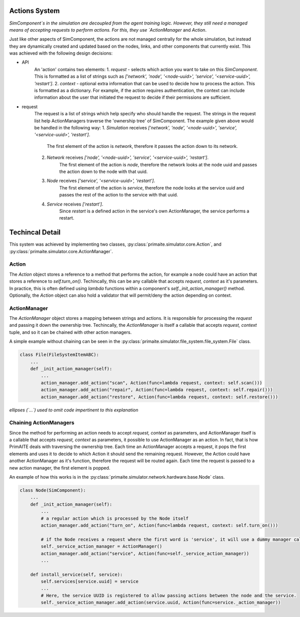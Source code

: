 .. only:: comment

    © Crown-owned copyright 2023, Defence Science and Technology Laboratory UK

Actions System
==============

`SimComponent`s in the simulation are decoupled from the agent training logic. However, they still need a managed means of accepting requests to perform actions. For this, they use `ActionManager` and `Action`.

Just like other aspects of SimComponent, the actions are not managed centrally for the whole simulation, but instead they are dynamically created and updated based on the nodes, links, and other components that currently exist. This was achieved with the following design decisions:

- API
    An 'action' contains two elements:
    1. `request` - selects which action you want to take on this `SimComponent`. This is formatted as a list of strings such as `['network', 'node', '<node-uuid>', 'service', '<service-uuid>', 'restart']`.
    2. `context` - optional extra information that can be used to decide how to process the action. This is formatted as a dictionary. For example, if the action requires authentication, the context can include information about the user that initiated the request to decide if their permissions are sufficient.

- request
    The request is a list of strings which help specify who should handle the request. The strings in the request list help ActionManagers traverse the 'ownership tree' of SimComponent. The example given above would be handled in the following way:
    1. `Simulation` receives `['network', 'node', '<node-uuid>', 'service', '<service-uuid>', 'restart']`.
        The first element of the action is `network`, therefore it passes the action down to its network.
    2. `Network` receives `['node', '<node-uuid>', 'service', '<service-uuid>', 'restart']`.
        The first element of the action is `node`, therefore the network looks at the node uuid and passes the action down to the node with that uuid.
    3. `Node` receives `['service', '<service-uuid>', 'restart']`.
        The first element of the action is `service`, therefore the node looks at the service uuid and passes the rest of the action to the service with that uuid.
    4. `Service` receives `['restart']`.
        Since `restart` is a defined action in the service's own ActionManager, the service performs a restart.

Techincal Detail
================

This system was achieved by implementing two classes, :py:class:`primaite.simulator.core.Action`, and :py:class:`primaite.simulator.core.ActionManager`.

Action
------

The `Action` object stores a reference to a method that performs the action, for example a node could have an action that stores a reference to `self.turn_on()`. Techincally, this can be any callable that accepts `request, context` as it's parameters. In practice, this is often defined using `lambda` functions within a component's `self._init_action_manager()` method. Optionally, the `Action` object can also hold a validator that will permit/deny the action depending on context.

ActionManager
-------------

The `ActionManager` object stores a mapping between strings and actions. It is responsible for processing the `request` and passing it down the ownership tree. Techincally, the `ActionManager` is itself a callable that accepts `request, context` tuple, and so it can be chained with other action managers.

A simple example without chaining can be seen in the :py:class:`primaite.simulator.file_system.file_system.File` class.

.. code-block:: python

    class File(FileSystemItemABC):
        ...
        def _init_action_manager(self):
            ...
            action_manager.add_action("scan", Action(func=lambda request, context: self.scan()))
            action_manager.add_action("repair", Action(func=lambda request, context: self.repair()))
            action_manager.add_action("restore", Action(func=lambda request, context: self.restore()))

*ellipses (`...`) used to omit code impertinent to this explanation*

Chaining ActionManagers
-----------------------

Since the  method for performing an action needs to accept `request, context` as parameters, and ActionManager itself is a callable that accepts `request, context` as parameters, it possible to use ActionManager as an action. In fact, that is how PrimAITE deals with traversing the ownership tree. Each time an ActionManager accepts a request, it pops the first elements and uses it to decide to which Action it should send the remaining request. However, the Action could have another ActionManager as it's function, therefore the request will be routed again. Each time the request is passed to a new action manager, the first element is popped.

An example of how this works is in the :py:class:`primaite.simulator.network.hardware.base.Node` class.

.. code-block:: python

    class Node(SimComponent):
        ...
        def _init_action_manager(self):
            ...
            # a regular action which is processed by the Node itself
            action_manager.add_action("turn_on", Action(func=lambda request, context: self.turn_on()))

            # if the Node receives a request where the first word is 'service', it will use a dummy manager called self._service_action_manager to pass on the reqeust to the relevant service. This dummy manager is simply here to map the service UUID that that service's own action manager. This is done because the next string after "service" is always the uuid of that service, so we need an actionmanager to pop that string before sending it onto the relevant service's ActionManager.
            self._service_action_manager = ActionManager()
            action_manager.add_action("service", Action(func=self._service_action_manager))
            ...

        def install_service(self, service):
            self.services[service.uuid] = service
            ...
            # Here, the service UUID is registered to allow passing actions between the node and the service.
            self._service_action_manager.add_action(service.uuid, Action(func=service._action_manager))
